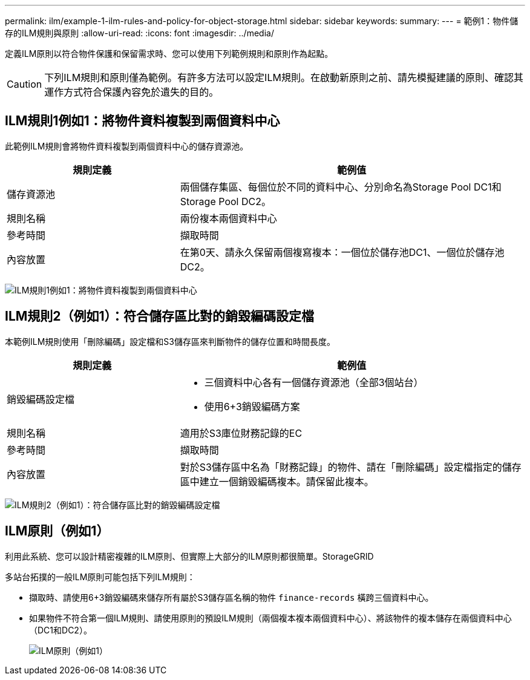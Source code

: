 ---
permalink: ilm/example-1-ilm-rules-and-policy-for-object-storage.html 
sidebar: sidebar 
keywords:  
summary:  
---
= 範例1：物件儲存的ILM規則與原則
:allow-uri-read: 
:icons: font
:imagesdir: ../media/


[role="lead"]
定義ILM原則以符合物件保護和保留需求時、您可以使用下列範例規則和原則作為起點。


CAUTION: 下列ILM規則和原則僅為範例。有許多方法可以設定ILM規則。在啟動新原則之前、請先模擬建議的原則、確認其運作方式符合保護內容免於遺失的目的。



== ILM規則1例如1：將物件資料複製到兩個資料中心

此範例ILM規則會將物件資料複製到兩個資料中心的儲存資源池。

[cols="1a,2a"]
|===
| 規則定義 | 範例值 


 a| 
儲存資源池
 a| 
兩個儲存集區、每個位於不同的資料中心、分別命名為Storage Pool DC1和Storage Pool DC2。



 a| 
規則名稱
 a| 
兩份複本兩個資料中心



 a| 
參考時間
 a| 
擷取時間



 a| 
內容放置
 a| 
在第0天、請永久保留兩個複寫複本：一個位於儲存池DC1、一個位於儲存池DC2。

|===
image:../media/ilm_rule_two_copies_two_data_centers.png["ILM規則1例如1：將物件資料複製到兩個資料中心"]



== ILM規則2（例如1）：符合儲存區比對的銷毀編碼設定檔

本範例ILM規則使用「刪除編碼」設定檔和S3儲存區來判斷物件的儲存位置和時間長度。

[cols="1a,2a"]
|===
| 規則定義 | 範例值 


 a| 
銷毀編碼設定檔
 a| 
* 三個資料中心各有一個儲存資源池（全部3個站台）
* 使用6+3銷毀編碼方案




 a| 
規則名稱
 a| 
適用於S3庫位財務記錄的EC



 a| 
參考時間
 a| 
擷取時間



 a| 
內容放置
 a| 
對於S3儲存區中名為「財務記錄」的物件、請在「刪除編碼」設定檔指定的儲存區中建立一個銷毀編碼複本。請保留此複本。

|===
image:../media/ilm_rule_ec_for_s3_bucket_finance_records.png["ILM規則2（例如1）：符合儲存區比對的銷毀編碼設定檔"]



== ILM原則（例如1）

利用此系統、您可以設計精密複雜的ILM原則、但實際上大部分的ILM原則都很簡單。StorageGRID

多站台拓撲的一般ILM原則可能包括下列ILM規則：

* 擷取時、請使用6+3銷毀編碼來儲存所有屬於S3儲存區名稱的物件 `finance-records` 橫跨三個資料中心。
* 如果物件不符合第一個ILM規則、請使用原則的預設ILM規則（兩個複本複本兩個資料中心）、將該物件的複本儲存在兩個資料中心（DC1和DC2）。
+
image::../media/policy_1_configured_policy.png[ILM原則（例如1）]


